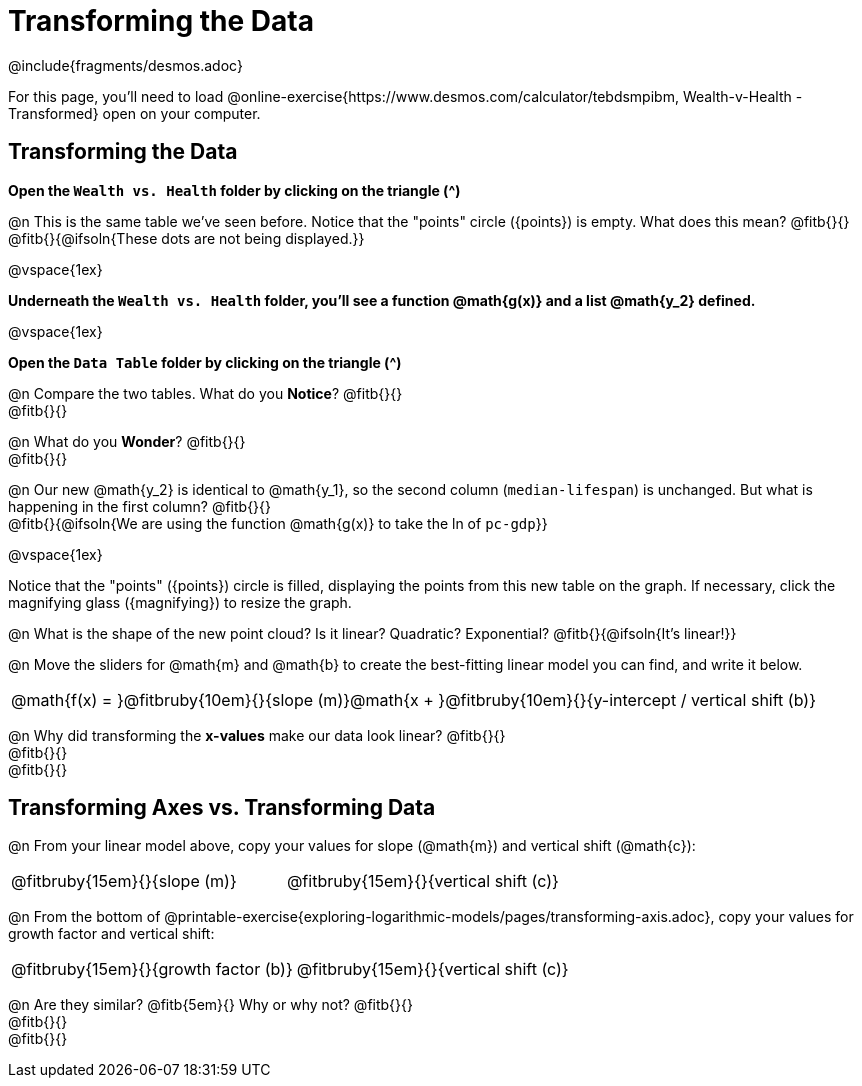 = Transforming the Data
////
* Import Desmos Styles
*
* This includes some inline CSS which loads the Desmos font,
* which includes special glyphs used for icons on Desmos.com
*
* It also defines the classname '.desmosbutton', which is used
* to style all demos glphys
*
* Finally, it defines AsciiDoc variables for glyphs we use:
* {points}
* {caret}
* {magnifying}
* {wrench}
*
* Here's an example of using these:
* This is a wrench icon in desmos: [.desmosbutton]#{wrench}#
////

@include{fragments/desmos.adoc}

For this page, you'll need to load  @online-exercise{https://www.desmos.com/calculator/tebdsmpibm, Wealth-v-Health - Transformed} open on your computer.

== Transforming the Data

**Open the `Wealth vs. Health` folder by clicking on the triangle ([.desmosbutton]#{caret}#)**

@n This is the same table we've seen before. Notice that the "points" circle ([.desmosbutton]#{points}#) is empty. What does this mean? @fitb{}{} +
@fitb{}{@ifsoln{These dots are not being displayed.}}

@vspace{1ex}

**Underneath the `Wealth vs. Health` folder, you'll see a function @math{g(x)} and a list @math{y_2} defined.**

@vspace{1ex}

**Open the `Data Table` folder by clicking on the triangle ([.desmosbutton]#{caret}#)**

@n Compare the two tables. What do you *Notice*? @fitb{}{} +
@fitb{}{}

@n What do you *Wonder*? @fitb{}{} +
@fitb{}{}

@n Our new @math{y_2} is identical to @math{y_1}, so the second column (`median-lifespan`) is unchanged. But what is happening in the first column? @fitb{}{} +
@fitb{}{@ifsoln{We are using the function @math{g(x)} to take the ln of `pc-gdp`}}

@vspace{1ex}

Notice that the "points" ([.desmosbutton]#{points}#) circle is filled, displaying the points from this new table on the graph. If necessary, click the magnifying glass ([.desmosbutton]#{magnifying}#) to resize the graph.

@n What is the shape of the new point cloud? Is it linear? Quadratic? Exponential? @fitb{}{@ifsoln{It's linear!}}

@n Move the sliders for @math{m} and @math{b} to create the best-fitting linear model you can find, and write it below.

[cols="^1a", grid="none", frame="none", stripes="none"]
|===
|
@math{f(x) = }@fitbruby{10em}{}{slope (m)}@math{x + }@fitbruby{10em}{}{y-intercept / vertical shift (b)}
|===

@n Why did transforming the *x-values* make our data look linear? @fitb{}{} +
@fitb{}{} +
@fitb{}{}

== Transforming Axes vs. Transforming Data

@n From your linear model above, copy your values for slope (@math{m}) and vertical shift (@math{c}):

[cols="^1a,^1a", grid="none", frame="none", stripes="none"]
|===
| @fitbruby{15em}{}{slope (m)}
| @fitbruby{15em}{}{vertical shift (c)}
|===

@n From the bottom of @printable-exercise{exploring-logarithmic-models/pages/transforming-axis.adoc}, copy your values for growth factor and vertical shift:

[cols="^1a,^1a", grid="none", frame="none", stripes="none"]
|===
| @fitbruby{15em}{}{growth factor (b)}
| @fitbruby{15em}{}{vertical shift (c)}
|===

@n Are they similar? @fitb{5em}{} Why or why not? @fitb{}{} +
@fitb{}{} +
@fitb{}{}
